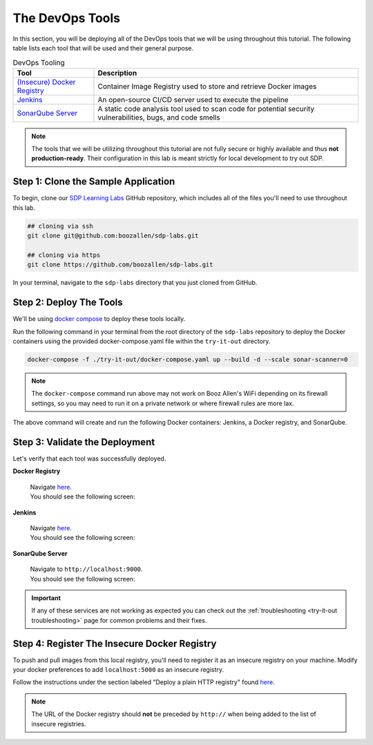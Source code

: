 .. _Deploy Devops Tools:

================
The DevOps Tools
================

In this section, you will be deploying all of the DevOps tools that we will be using throughout this tutorial. 
The following table lists each tool that will be used and their general purpose.

.. csv-table:: DevOps Tooling
   :align: center 
   :header: "Tool", "Description"

    "`(Insecure) Docker Registry`_", "Container Image Registry used to store and retrieve Docker images"
    "`Jenkins`_", "An open-source CI/CD server used to execute the pipeline"
    "`SonarQube Server`_", "A static code analysis tool used to scan code for potential security vulnerabilities, bugs, and code smells"

.. _(Insecure) Docker Registry: https://docs.docker.com/registry/
.. _Jenkins: https://jenkins.io/
.. _SonarQube Server: https://www.sonarqube.org/about/

.. note:: 

    The tools that we will be utilizing throughout this tutorial are not fully secure
    or highly available and thus **not production-ready**. Their configuration in this 
    lab is meant strictly for local development to try out SDP.  

------------------------------------
Step 1: Clone the Sample Application
------------------------------------ 

To begin, clone our `SDP Learning Labs <https://github.com/boozallen/sdp-labs>`_ GitHub repository,
which includes all of the files you'll need to use throughout this lab. 

.. code-block:: bash

   ## cloning via ssh
   git clone git@github.com:boozallen/sdp-labs.git

   ## cloning via https
   git clone https://github.com/boozallen/sdp-labs.git

In your terminal, navigate to the ``sdp-labs`` directory that you just cloned from GitHub.

------------------------
Step 2: Deploy The Tools 
------------------------

We'll be using `docker compose <https://docs.docker.com/compose/>`_ to deploy these tools locally. 

Run the following command in your terminal from the root directory of the ``sdp-labs`` repository
to deploy the Docker containers using the provided docker-compose.yaml file within the ``try-it-out`` 
directory. 

.. code-block:: bash

   docker-compose -f ./try-it-out/docker-compose.yaml up --build -d --scale sonar-scanner=0

.. note:: 

    The ``docker-compose`` command run above may not work on Booz Allen's WiFi depending on its 
    firewall settings, so you may need to run it on a private network or where firewall rules are more lax. 

The above command will create and run the following Docker containers: 
Jenkins, a Docker registry, and SonarQube.

-------------------------------
Step 3: Validate the Deployment
-------------------------------

Let's verify that each tool was successfully deployed. 

**Docker Registry**

    | Navigate `here <http://localhost:5000/v2/_catalog>`_. 
    | You should see the following screen:

    .. image:: ../images/deploy-devops-tools/docker_registry.png

**Jenkins**

    | Navigate `here <http://localhost:8080>`_. 
    | You should see the following screen:

    .. image:: ../images/deploy-devops-tools/jenkins.png

**SonarQube Server**

    | Navigate to ``http://localhost:9000``. 
    | You should see the following screen:

    .. image:: ../images/deploy-devops-tools/sonarqube.png

.. important:: 

    If any of these services are not working as expected you can check out the 
    :ref:`troubleshooting <try-it-out troubleshooting>` page for common problems 
    and their fixes.

---------------------------------------------
Step 4: Register The Insecure Docker Registry
---------------------------------------------

To push and pull images from this local registry, you'll need to register it as 
an insecure registry on your machine.  Modify your docker preferences to add 
``localhost:5000`` as an insecure registry. 

Follow the instructions under the section labeled "Deploy a plain HTTP registry" found 
`here <https://docs.docker.com/registry/insecure/#deploy-a-plain-http-registry>`_.

.. note:: 
    
    The URL of the Docker registry should **not** be preceded by ``http://`` when 
    being added to the list of insecure registries.
